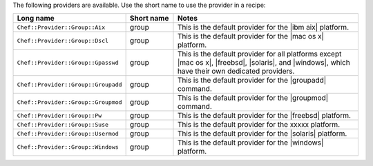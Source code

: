 .. The contents of this file are included in multiple topics.
.. This file should not be changed in a way that hinders its ability to appear in multiple documentation sets.

The following providers are available. Use the short name to use the provider in a recipe:

.. list-table::
   :widths: 150 80 320
   :header-rows: 1

   * - Long name
     - Short name
     - Notes
   * - ``Chef::Provider::Group::Aix``
     - group
     - This is the default provider for the |ibm aix| platform.
   * - ``Chef::Provider::Group::Dscl``
     - group
     - This is the default provider for the |mac os x| platform.
   * - ``Chef::Provider::Group::Gpasswd``
     - group
     - This is the default provider for all platforms except |mac os x|, |freebsd|, |solaris|, and |windows|, which have their own dedicated providers.
   * - ``Chef::Provider::Group::Groupadd``
     - group
     - This is the default provider for the |groupadd| command.
   * - ``Chef::Provider::Group::Groupmod``
     - group
     - This is the default provider for the |groupmod| command.
   * - ``Chef::Provider::Group::Pw``
     - group
     - This is the default provider for the |freebsd| platform.
   * - ``Chef::Provider::Group::Suse``
     - group
     - This is the default provider for the xxxxx platform.
   * - ``Chef::Provider::Group::Usermod``
     - group
     - This is the default provider for the |solaris| platform.
   * - ``Chef::Provider::Group::Windows``
     - group
     - This is the default provider for the |windows| platform.
